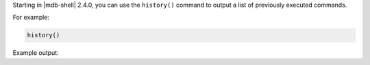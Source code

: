 Starting in |mdb-shell| 2.4.0, you can use the ``history()`` command to
output a list of previously executed commands.

For example:

.. code-block:: javascript

   history()

Example output:

.. code-block:: javascript
   :copyable: false

   [
     'db.salesFromFile.find()',
     '   let salesCollection = JSON.parse( db.sales.find().toArray() )   ',
     '   let salesCollection = JSON.parse( db.sales.find() )   ',
     '   let salesCollection = EJSON.stringify( db.sales.find().toArray() )   ',
     "   fs.writeFileSync( 'salesDeserialize.json', salesCollection ) ",
     'db.salesFromFile.find()',
     'db.salesFromDeserializeFile.find()',
     'db.salesFromDeserializeFile.drop()',
     'exit',
     ...
  ]
